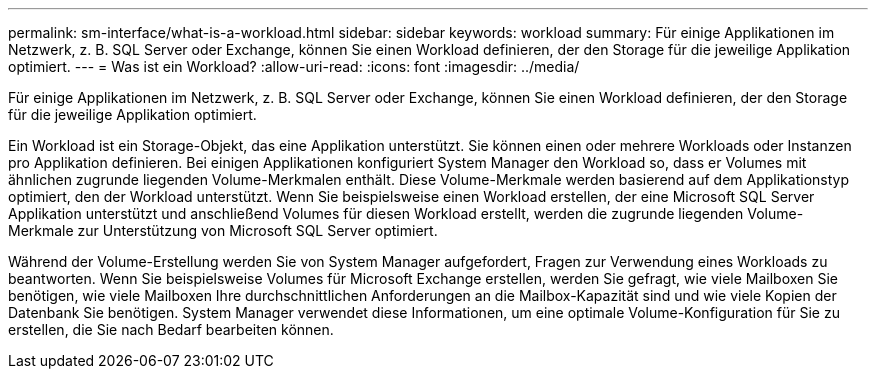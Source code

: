 ---
permalink: sm-interface/what-is-a-workload.html 
sidebar: sidebar 
keywords: workload 
summary: Für einige Applikationen im Netzwerk, z. B. SQL Server oder Exchange, können Sie einen Workload definieren, der den Storage für die jeweilige Applikation optimiert. 
---
= Was ist ein Workload?
:allow-uri-read: 
:icons: font
:imagesdir: ../media/


[role="lead"]
Für einige Applikationen im Netzwerk, z. B. SQL Server oder Exchange, können Sie einen Workload definieren, der den Storage für die jeweilige Applikation optimiert.

Ein Workload ist ein Storage-Objekt, das eine Applikation unterstützt. Sie können einen oder mehrere Workloads oder Instanzen pro Applikation definieren. Bei einigen Applikationen konfiguriert System Manager den Workload so, dass er Volumes mit ähnlichen zugrunde liegenden Volume-Merkmalen enthält. Diese Volume-Merkmale werden basierend auf dem Applikationstyp optimiert, den der Workload unterstützt. Wenn Sie beispielsweise einen Workload erstellen, der eine Microsoft SQL Server Applikation unterstützt und anschließend Volumes für diesen Workload erstellt, werden die zugrunde liegenden Volume-Merkmale zur Unterstützung von Microsoft SQL Server optimiert.

Während der Volume-Erstellung werden Sie von System Manager aufgefordert, Fragen zur Verwendung eines Workloads zu beantworten. Wenn Sie beispielsweise Volumes für Microsoft Exchange erstellen, werden Sie gefragt, wie viele Mailboxen Sie benötigen, wie viele Mailboxen Ihre durchschnittlichen Anforderungen an die Mailbox-Kapazität sind und wie viele Kopien der Datenbank Sie benötigen. System Manager verwendet diese Informationen, um eine optimale Volume-Konfiguration für Sie zu erstellen, die Sie nach Bedarf bearbeiten können.
